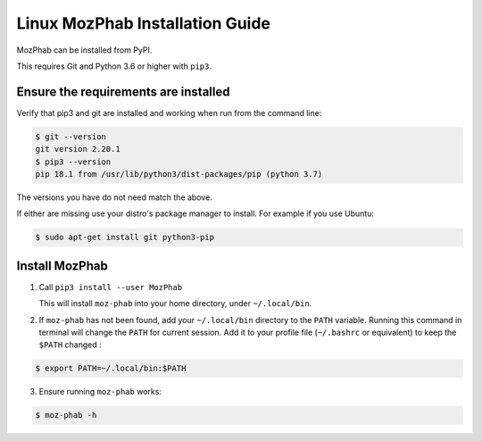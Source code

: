 ################################
Linux MozPhab Installation Guide
################################

MozPhab can be installed from PyPI.

This requires Git and Python 3.6 or higher with ``pip3``.

Ensure the requirements are installed
-------------------------------------

Verify that pip3 and git are installed and working when run from the
command line:

.. code-block:: bash

    $ git --version
    git version 2.20.1
    $ pip3 --version
    pip 18.1 from /usr/lib/python3/dist-packages/pip (python 3.7)

The versions you have do not need match the above.

If either are missing use your distro's package manager to install.  For example
if you use Ubuntu:

.. code-block:: bash

    $ sudo apt-get install git python3-pip


Install MozPhab
---------------
1. Call ``pip3 install --user MozPhab``

   This will install ``moz-phab`` into your home directory, under ``~/.local/bin``.

2. If ``moz-phab`` has not been found, add your ``~/.local/bin`` directory to
   the ``PATH`` variable. Running this command in terminal will change the ``PATH``
   for current session. Add it to your profile file (``~/.bashrc`` or equivalent)
   to keep the ``$PATH`` changed :

.. code-block:: bash

   $ export PATH=~/.local/bin:$PATH

3. Ensure running ``moz-phab`` works:

.. code-block:: bash

   $ moz-phab -h
